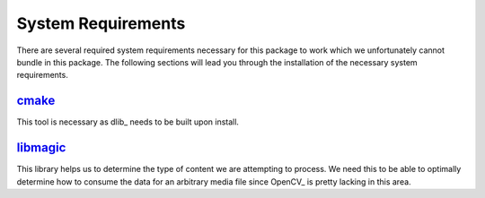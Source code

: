 System Requirements
===================

There are several required system requirements necessary for this package to work which
we unfortunately cannot bundle in this package.
The following sections will lead you through the installation of the necessary system
requirements.

`cmake <https://cmake.org/>`_
-----------------------------

This tool is necessary as dlib_ needs to be built upon install.

.. tabs::

   .. group-tab:: Linux

      Debian / Ubuntu

      .. code-block:: bash

         apt install cmake

   .. group-tab:: MacOS

      Homebrew

      .. code-block:: bash

         brew install cmake

      Macports

      .. code-block:: bash

         port install cmake

   .. group-tab:: Windows

      `Download the CMake installer <https://cmake.org/download/>`_ and make sure to
      enable the setting to "Add CMake to the system PATH for all users" when
      installing.
      You may need to restart your shell depending on what terminal emulator you are
      using in Windows.

      Make sure that you can run ``cmake --version`` in your shell without recieving a
      non-zero exit status code to verify your installation.

`libmagic <https://man7.org/linux/man-pages/man3/libmagic.3.html>`_
-------------------------------------------------------------------

This library helps us to determine the type of content we are attempting to process.
We need this to be able to optimally determine how to consume the data for an arbitrary
media file since OpenCV_ is pretty lacking in this area.

.. tabs::

   .. group-tab:: Linux

      Debian / Ubuntu

      .. code-block:: bash

         apt install libmagic1

   .. group-tab:: MacOS

      Homebrew

      .. code-block:: bash

         brew install libmagic

      Macports

      .. code-block:: bash

         port install file

   .. group-tab:: Windows

      We install `python-magic-bin <https://pypi.org/project/python-magic-bin/>`_
      as a dependency if you are installing from a Windows environment.
      This package **should** contain working binaries for ``libmagic`` built for
      Windows.
      If you encounter unhandled errors using ``libmagic`` on Windows, please `create an
      issue <https://github.com/stephen-bunn/facelift/issues>`_ to let us know what you
      are experiencing.
